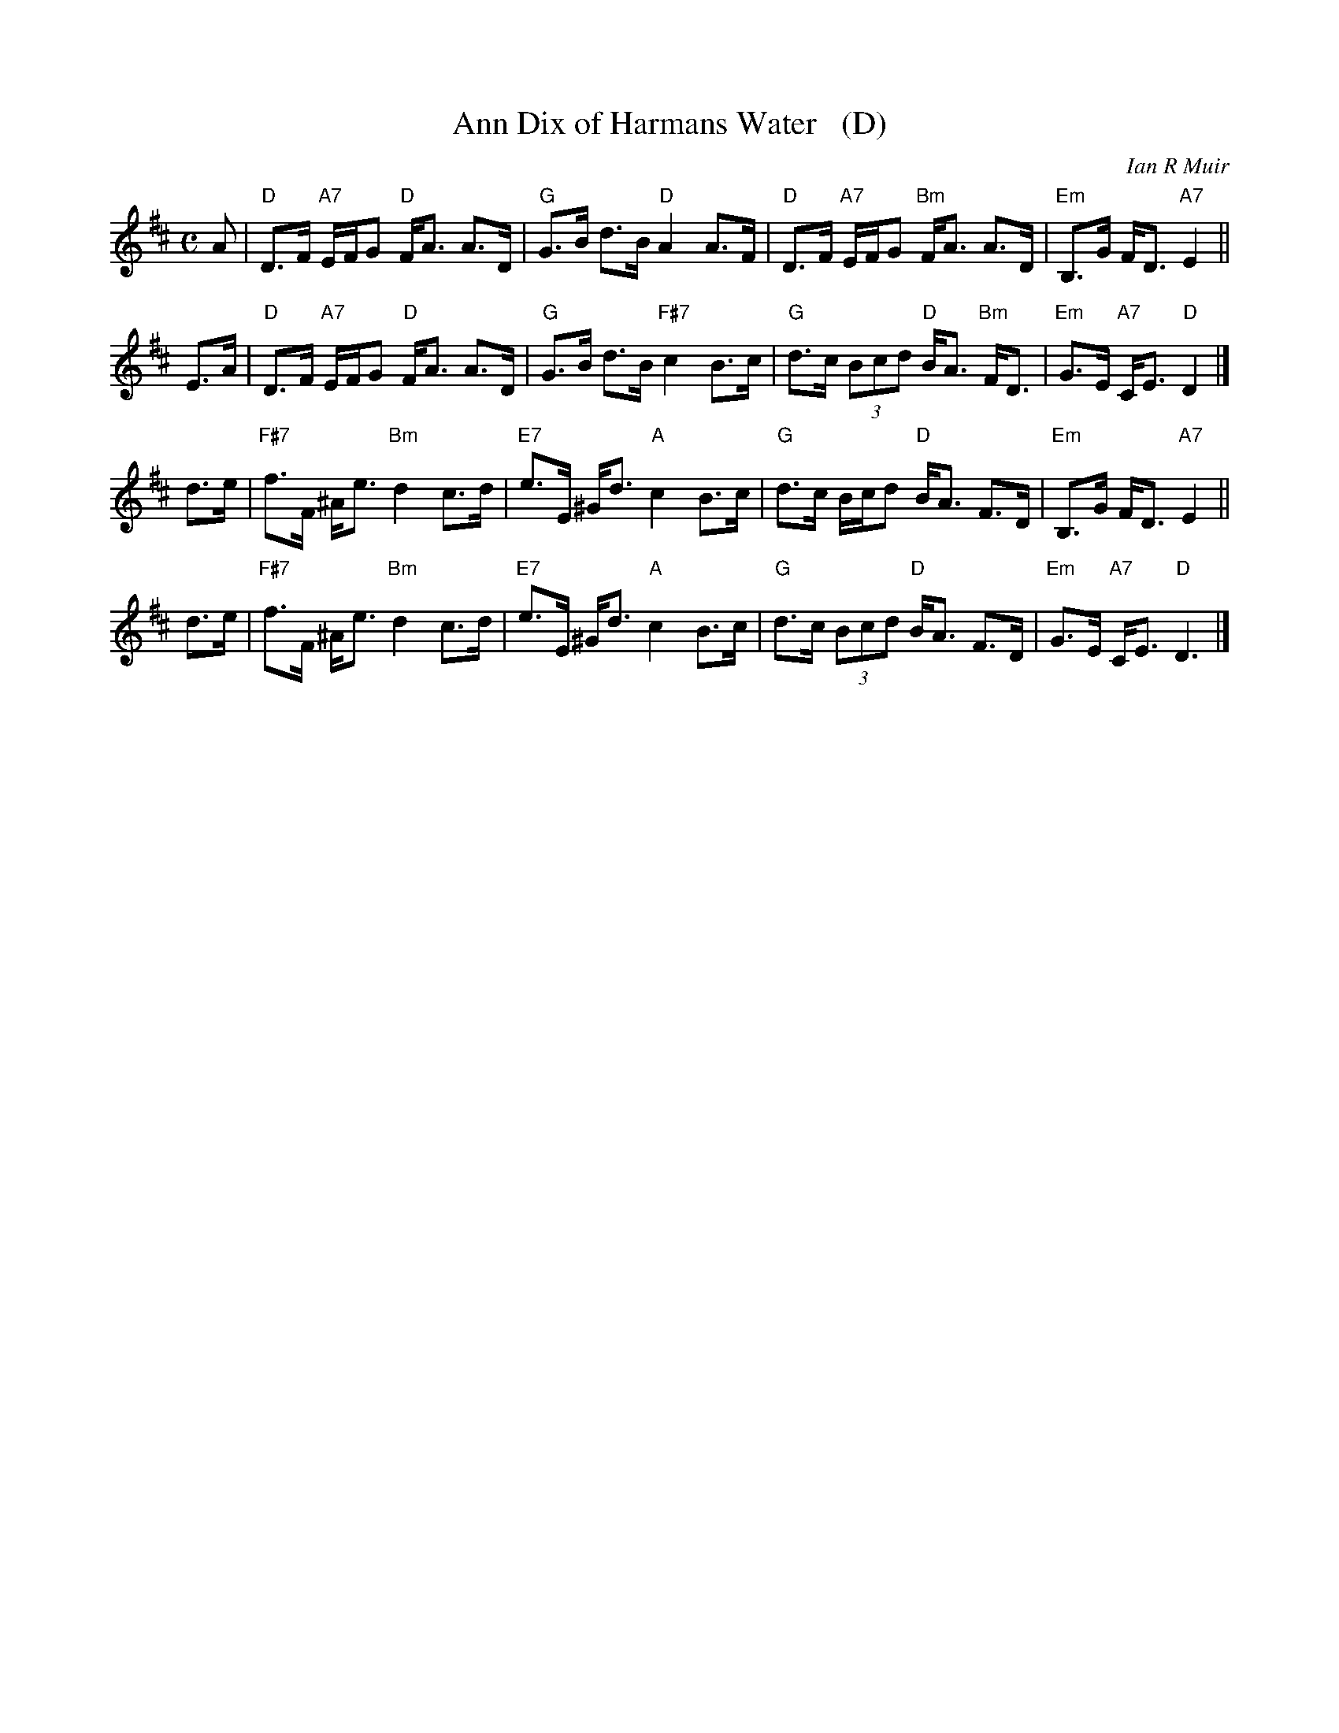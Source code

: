 X: 1
T: Ann Dix of Harmans Water   (D)
C: Ian R Muir
R: strathspey
N: Tune for the dance Miss Eleanor
Z: 2015 John Chambers <jc:trillian.mit.edu>
B: RSCDS 49-5
M: C
L: 1/8
K: D
A |\
"D"D>F "A7"E/F/G "D"F<A A>D | "G"G>B d>B "D"A2 A>F |\
"D"D>F "A7"E/F/G "Bm"F<A A>D | "Em"B,>G F<D "A7"E2 ||
E>A |\
"D"D>F "A7"E/F/G "D"F<A A>D | "G"G>B d>B "F#7"c2 B>c |\
"G"d>c (3Bcd "D"B<A "Bm"F<D | "Em"G>E "A7"C<E "D"D2 |]
d>e |\
"F#7"f>F ^A<e "Bm"d2 c>d | "E7"e>E ^G<d "A"c2 B>c |\
"G"d>c B/c/d "D"B<A F>D | "Em"B,>G F<D "A7"E2 ||
d>e |\
"F#7"f>F ^A<e "Bm"d2 c>d | "E7"e>E ^G<d "A"c2 B>c |\
"G"d>c (3Bcd "D"B<A F>D | "Em"G>E "A7"C<E "D"D3 |]
